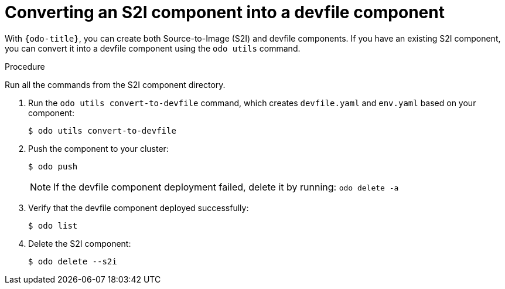 // Module is included in the following assemblies:
//
// cli_reference/developer_cli_odo/using-devfiles-in-odo.adoc

[id="converting-an-s2i-component-into-a-devfile-component_{context}"]
= Converting an S2I component into a devfile component

[role="_abstract"]
With `{odo-title}`, you can create both Source-to-Image (S2I) and devfile components. If you have an existing S2I component, you can convert it into a devfile component using the `odo utils` command.

.Procedure

Run all the commands from the S2I component directory.

. Run the `odo utils convert-to-devfile` command, which creates `devfile.yaml` and `env.yaml` based on your component:
+
[source,terminal]
----
$ odo utils convert-to-devfile
----

. Push the component to your cluster:
+
[source,terminal]
----
$ odo push
----
+
[NOTE]
====
If the devfile component deployment failed, delete it by running: `odo delete -a`
====
+

. Verify that the devfile component deployed successfully:
+
[source,terminal]
----
$ odo list
----

. Delete the S2I component:
+
[source,terminal]
----
$ odo delete --s2i
----
